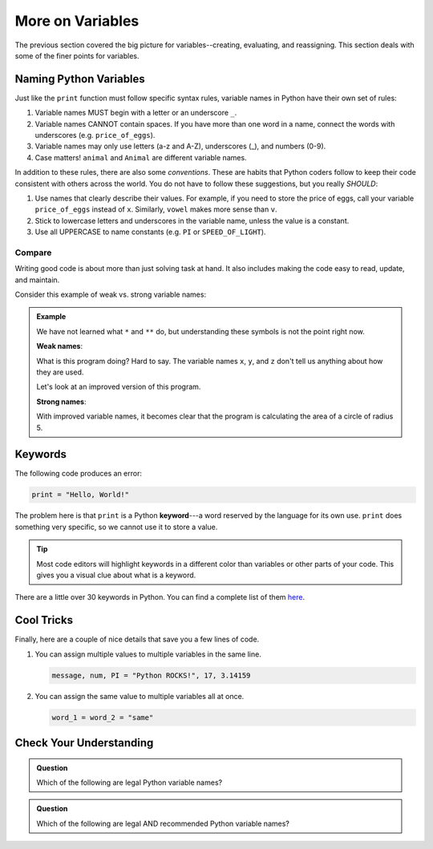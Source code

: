 More on Variables
=================

The previous section covered the big picture for variables--creating,
evaluating, and reassigning. This section deals with some of the finer points
for variables.

Naming Python Variables
-----------------------

Just like the ``print`` function must follow specific syntax rules, variable
names in Python have their own set of rules:

#. Variable names MUST begin with a letter or an underscore ``_``.
#. Variable names CANNOT contain spaces. If you have more than one word in a
   name, connect the words with underscores (e.g. ``price_of_eggs``).
#. Variable names may only use letters (a-z and A-Z), underscores (_), and
   numbers (0-9).
#. Case matters! ``animal`` and ``Animal`` are different variable names.

In addition to these rules, there are also some *conventions*. These are
habits that Python coders follow to keep their code consistent with others
across the world. You do not have to follow these suggestions, but you really
*SHOULD*:

#. Use names that clearly describe their values. For example, if you need to
   store the price of eggs, call your variable ``price_of_eggs`` instead of
   ``x``. Similarly, ``vowel`` makes more sense than ``v``.
#. Stick to lowercase letters and underscores in the variable name, unless the
   value is a constant.
#. Use all UPPERCASE to name constants (e.g. ``PI`` or ``SPEED_OF_LIGHT``).

Compare
^^^^^^^

Writing good code is about more than just solving task at hand. It also
includes making the code easy to read, update, and maintain.

Consider this example of weak vs. strong variable names:

.. admonition:: Example

   We have not learned what ``*`` and ``**`` do, but understanding these
   symbols is not the point right now.

   **Weak names**:

   .. sourcecode:: Python
      :linenos:

      x = 5
      y = 3.14
      z = y * x ** 2
      print(z)
   
   What is this program doing? Hard to say. The variable names ``x``, ``y``,
   and ``z`` don't tell us anything about how they are used.

   Let's look at an improved version of this program.

   **Strong names**:

   .. sourcecode:: Python
      :linenos:

      radius_of_circle = 5
      PI = 3.14
      area_of_circle = pi * radius_of_circle ** 2
      print(area_of_circle)
      
   With improved variable names, it becomes clear that the program is
   calculating the area of a circle of radius 5.

Keywords
--------

.. index:: ! keyword, ! reserved words

The following code produces an error:

.. sourcecode:: Python

   print = "Hello, World!"

The problem here is that ``print`` is a Python **keyword**---a word
reserved by the language for its own use. ``print`` does something very
specific, so we cannot use it to store a value.

.. admonition:: Tip

   Most code editors will highlight keywords in a different color than
   variables or other parts of your code. This gives you a visual clue about
   what is a keyword.

There are a little over 30 keywords in Python. You can find a complete list of
them `here <https://www.programiz.com/python-programming/keyword-list>`__.

Cool Tricks
-----------

Finally, here are a couple of nice details that save you a few lines of code.

#. You can assign multiple values to multiple variables in the same line.

   .. sourcecode:: python

      message, num, PI = "Python ROCKS!", 17, 3.14159

#. You can assign the same value to multiple variables all at once.

   .. sourcecode:: python

      word_1 = word_2 = "same"

Check Your Understanding
------------------------

.. admonition:: Question

   Which of the following are legal Python variable names?

   .. raw:: html
      
      <ol type="a">
         <li><span id = "1a" onclick="highlight('1a', false)">Student_Grade%</span></li>
         <li><span id = "1b" onclick="highlight('1b', true)">Student_Grade_Percent</span></li>
         <li><span id = "1c" onclick="highlight('1c', false)">Student Grade Percent</span></li>
         <li><span id = "1d" onclick="highlight('1d', false)">student_grade%</span></li>
         <li><span id = "1e" onclick="highlight('1e', true)">student_grade_percent</span></li>
         <li><span id = "1f" onclick="highlight('1f', false)">student grade percent</span></li>
         <li><span id = "1g" onclick="highlight('1g', true)">g</span></li>
      </ol>

.. admonition:: Question

   Which of the following are legal AND recommended Python variable names?
   
   .. raw:: html
      
      <ol type="a">
         <li><span id = "2a" onclick="highlight('2a', false)">Student_Grade%</span></li>
         <li><span id = "2b" onclick="highlight('2b', false)">Student_Grade_Percent</span></li>
         <li><span id = "2c" onclick="highlight('2c', false)">Student Grade Percent</span></li>
         <li><span id = "2d" onclick="highlight('2d', false)">student_grade%</span></li>
         <li><span id = "2e" onclick="highlight('2e', true)">student_grade_percent</span></li>
         <li><span id = "2f" onclick="highlight('2f', false)">student grade percent</span></li>
         <li><span id = "2g" onclick="highlight('2g', false)">g</span></li>
      </ol>

.. raw:: html

   <script type="text/JavaScript">
      function highlight(id, answer) {
         text = document.getElementById(id).innerHTML
         if (answer) {
            document.getElementById(id).style.background = 'lightgreen';
            document.getElementById(id).innerHTML = text + ' - Correct!';
         } else {
            document.getElementById(id).innerHTML = text + ' - Nope!';
            document.getElementById(id).style.color = 'red';
         }
      }
   </script>
